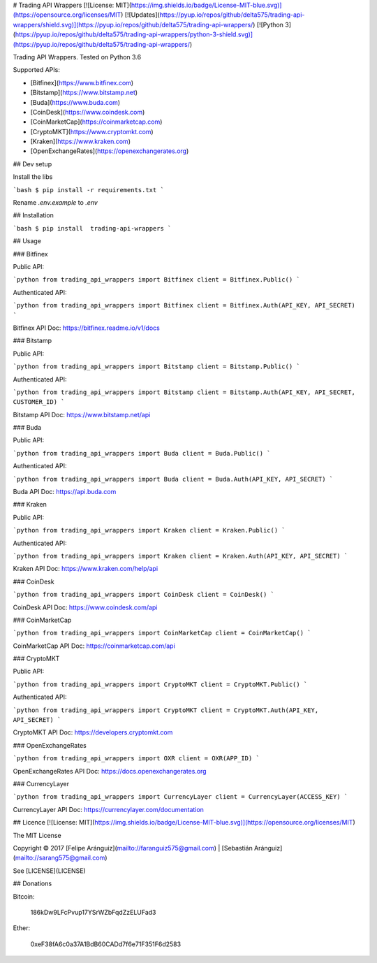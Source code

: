 
# Trading API Wrappers
[![License: MIT](https://img.shields.io/badge/License-MIT-blue.svg)](https://opensource.org/licenses/MIT)
[![Updates](https://pyup.io/repos/github/delta575/trading-api-wrappers/shield.svg)](https://pyup.io/repos/github/delta575/trading-api-wrappers/)
[![Python 3](https://pyup.io/repos/github/delta575/trading-api-wrappers/python-3-shield.svg)](https://pyup.io/repos/github/delta575/trading-api-wrappers/)

Trading API Wrappers.
Tested on Python 3.6

Supported APIs:

- [Bitfinex](https://www.bitfinex.com)
- [Bitstamp](https://www.bitstamp.net)
- [Buda](https://www.buda.com)
- [CoinDesk](https://www.coindesk.com)
- [CoinMarketCap](https://coinmarketcap.com)
- [CryptoMKT](https://www.cryptomkt.com)
- [Kraken](https://www.kraken.com)
- [OpenExchangeRates](https://openexchangerates.org)

## Dev setup

Install the libs

```bash
$ pip install -r requirements.txt
```

Rename `.env.example` to `.env`

## Installation

```bash
$ pip install  trading-api-wrappers
```    

## Usage

### Bitfinex

Public API:

```python
from trading_api_wrappers import Bitfinex
client = Bitfinex.Public()
```    

Authenticated API:

```python
from trading_api_wrappers import Bitfinex
client = Bitfinex.Auth(API_KEY, API_SECRET)
```    

Bitfinex API Doc:
https://bitfinex.readme.io/v1/docs

### Bitstamp

Public API:

```python
from trading_api_wrappers import Bitstamp
client = Bitstamp.Public()
```    

Authenticated API:

```python
from trading_api_wrappers import Bitstamp
client = Bitstamp.Auth(API_KEY, API_SECRET, CUSTOMER_ID)
```

Bitstamp API Doc:
https://www.bitstamp.net/api

### Buda

Public API:

```python
from trading_api_wrappers import Buda
client = Buda.Public()
```    

Authenticated API:

```python
from trading_api_wrappers import Buda
client = Buda.Auth(API_KEY, API_SECRET)
```

Buda API Doc:
https://api.buda.com

### Kraken

Public API:

```python
from trading_api_wrappers import Kraken
client = Kraken.Public()
```

Authenticated API:

```python
from trading_api_wrappers import Kraken
client = Kraken.Auth(API_KEY, API_SECRET)
```    

Kraken API Doc:
https://www.kraken.com/help/api

### CoinDesk

```python
from trading_api_wrappers import CoinDesk
client = CoinDesk()
```

CoinDesk API Doc:
https://www.coindesk.com/api

### CoinMarketCap

```python
from trading_api_wrappers import CoinMarketCap
client = CoinMarketCap()
```

CoinMarketCap API Doc:
https://coinmarketcap.com/api

### CryptoMKT

Public API:

```python
from trading_api_wrappers import CryptoMKT
client = CryptoMKT.Public()
```

Authenticated API:

```python
from trading_api_wrappers import CryptoMKT
client = CryptoMKT.Auth(API_KEY, API_SECRET)
```

CryptoMKT API Doc:
https://developers.cryptomkt.com

### OpenExchangeRates

```python
from trading_api_wrappers import OXR
client = OXR(APP_ID)
```

OpenExchangeRates API Doc:
https://docs.openexchangerates.org

### CurrencyLayer

```python
from trading_api_wrappers import CurrencyLayer
client = CurrencyLayer(ACCESS_KEY)
```

CurrencyLayer API Doc:
https://currencylayer.com/documentation


## Licence
[![License: MIT](https://img.shields.io/badge/License-MIT-blue.svg)](https://opensource.org/licenses/MIT)

The MIT License

Copyright © 2017
[Felipe Aránguiz](mailto://faranguiz575@gmail.com) | [Sebastián Aránguiz](mailto://sarang575@gmail.com)

See [LICENSE](LICENSE)

## Donations

Bitcoin:

    186kDw9LFcPvup17YSrWZbFqdZzELUFad3

Ether:

    0xeF38fA6c0a37A1BdB60CADd7f6e71F351F6d2583


